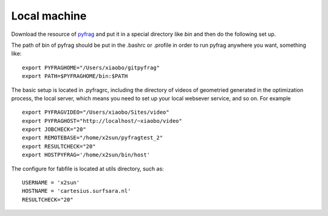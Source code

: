 Local machine
=============

Download the resource of pyfrag_ and put it in a special directory like `bin` and then do the following set up.


The path of bin of pyfrag should be put in the .bashrc or .profile in order to run pyfrag anywhere you want, something like: ::

  export PYFRAGHOME="/Users/xiaobo/gitpyfrag"
  export PATH=$PYFRAGHOME/bin:$PATH

The basic setup is located in .pyfragrc, including the directory of videos of geometried generated in the optimization process, the local server, which means you need to set up your local websever service, and so on. For example ::

  export PYFRAGVIDEO="/Users/xiaobo/Sites/video"
  export PYFRAGHOST="http://localhost/~xiaobo/video"
  export JOBCHECK="20"
  export REMOTEBASE="/home/x2sun/pyfragtest_2"
  export RESULTCHECK="20"
  export HOSTPYFRAG='/home/x2sun/bin/host'


The configure for fabfile is located at utils directory, such as: ::

  USERNAME = 'x2sun'
  HOSTNAME = 'cartesius.surfsara.nl'
  RESULTCHECK="20"

.. _pyfrag: https://sunxb05.github.io/pyfrag/
